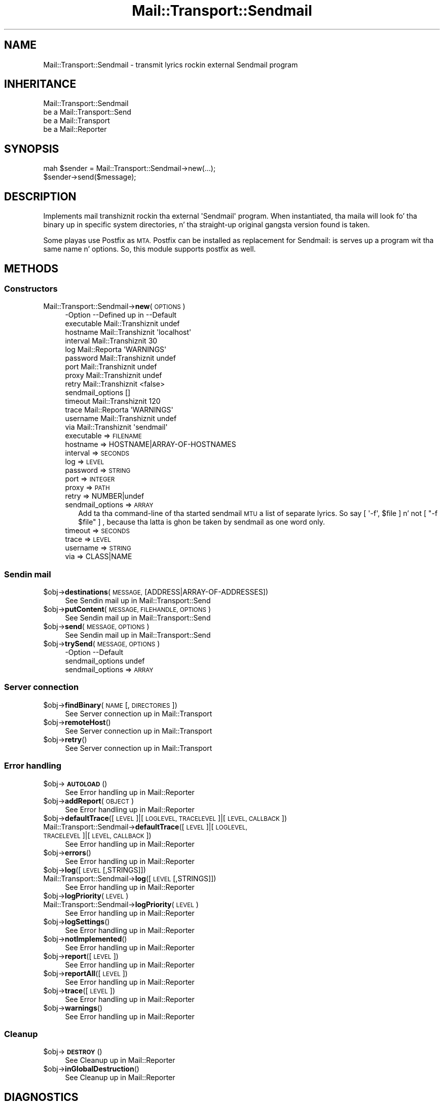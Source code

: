 .\" Automatically generated by Pod::Man 2.27 (Pod::Simple 3.28)
.\"
.\" Standard preamble:
.\" ========================================================================
.de Sp \" Vertical space (when we can't use .PP)
.if t .sp .5v
.if n .sp
..
.de Vb \" Begin verbatim text
.ft CW
.nf
.ne \\$1
..
.de Ve \" End verbatim text
.ft R
.fi
..
.\" Set up some characta translations n' predefined strings.  \*(-- will
.\" give a unbreakable dash, \*(PI'ma give pi, \*(L" will give a left
.\" double quote, n' \*(R" will give a right double quote.  \*(C+ will
.\" give a sickr C++.  Capital omega is used ta do unbreakable dashes and
.\" therefore won't be available.  \*(C` n' \*(C' expand ta `' up in nroff,
.\" not a god damn thang up in troff, fo' use wit C<>.
.tr \(*W-
.ds C+ C\v'-.1v'\h'-1p'\s-2+\h'-1p'+\s0\v'.1v'\h'-1p'
.ie n \{\
.    dz -- \(*W-
.    dz PI pi
.    if (\n(.H=4u)&(1m=24u) .ds -- \(*W\h'-12u'\(*W\h'-12u'-\" diablo 10 pitch
.    if (\n(.H=4u)&(1m=20u) .ds -- \(*W\h'-12u'\(*W\h'-8u'-\"  diablo 12 pitch
.    dz L" ""
.    dz R" ""
.    dz C` ""
.    dz C' ""
'br\}
.el\{\
.    dz -- \|\(em\|
.    dz PI \(*p
.    dz L" ``
.    dz R" ''
.    dz C`
.    dz C'
'br\}
.\"
.\" Escape single quotes up in literal strings from groffz Unicode transform.
.ie \n(.g .ds Aq \(aq
.el       .ds Aq '
.\"
.\" If tha F regista is turned on, we'll generate index entries on stderr for
.\" titlez (.TH), headaz (.SH), subsections (.SS), shit (.Ip), n' index
.\" entries marked wit X<> up in POD.  Of course, you gonna gotta process the
.\" output yo ass up in some meaningful fashion.
.\"
.\" Avoid warnin from groff bout undefined regista 'F'.
.de IX
..
.nr rF 0
.if \n(.g .if rF .nr rF 1
.if (\n(rF:(\n(.g==0)) \{
.    if \nF \{
.        de IX
.        tm Index:\\$1\t\\n%\t"\\$2"
..
.        if !\nF==2 \{
.            nr % 0
.            nr F 2
.        \}
.    \}
.\}
.rr rF
.\"
.\" Accent mark definitions (@(#)ms.acc 1.5 88/02/08 SMI; from UCB 4.2).
.\" Fear. Shiiit, dis aint no joke.  Run. I aint talkin' bout chicken n' gravy biatch.  Save yo ass.  No user-serviceable parts.
.    \" fudge factors fo' nroff n' troff
.if n \{\
.    dz #H 0
.    dz #V .8m
.    dz #F .3m
.    dz #[ \f1
.    dz #] \fP
.\}
.if t \{\
.    dz #H ((1u-(\\\\n(.fu%2u))*.13m)
.    dz #V .6m
.    dz #F 0
.    dz #[ \&
.    dz #] \&
.\}
.    \" simple accents fo' nroff n' troff
.if n \{\
.    dz ' \&
.    dz ` \&
.    dz ^ \&
.    dz , \&
.    dz ~ ~
.    dz /
.\}
.if t \{\
.    dz ' \\k:\h'-(\\n(.wu*8/10-\*(#H)'\'\h"|\\n:u"
.    dz ` \\k:\h'-(\\n(.wu*8/10-\*(#H)'\`\h'|\\n:u'
.    dz ^ \\k:\h'-(\\n(.wu*10/11-\*(#H)'^\h'|\\n:u'
.    dz , \\k:\h'-(\\n(.wu*8/10)',\h'|\\n:u'
.    dz ~ \\k:\h'-(\\n(.wu-\*(#H-.1m)'~\h'|\\n:u'
.    dz / \\k:\h'-(\\n(.wu*8/10-\*(#H)'\z\(sl\h'|\\n:u'
.\}
.    \" troff n' (daisy-wheel) nroff accents
.ds : \\k:\h'-(\\n(.wu*8/10-\*(#H+.1m+\*(#F)'\v'-\*(#V'\z.\h'.2m+\*(#F'.\h'|\\n:u'\v'\*(#V'
.ds 8 \h'\*(#H'\(*b\h'-\*(#H'
.ds o \\k:\h'-(\\n(.wu+\w'\(de'u-\*(#H)/2u'\v'-.3n'\*(#[\z\(de\v'.3n'\h'|\\n:u'\*(#]
.ds d- \h'\*(#H'\(pd\h'-\w'~'u'\v'-.25m'\f2\(hy\fP\v'.25m'\h'-\*(#H'
.ds D- D\\k:\h'-\w'D'u'\v'-.11m'\z\(hy\v'.11m'\h'|\\n:u'
.ds th \*(#[\v'.3m'\s+1I\s-1\v'-.3m'\h'-(\w'I'u*2/3)'\s-1o\s+1\*(#]
.ds Th \*(#[\s+2I\s-2\h'-\w'I'u*3/5'\v'-.3m'o\v'.3m'\*(#]
.ds ae a\h'-(\w'a'u*4/10)'e
.ds Ae A\h'-(\w'A'u*4/10)'E
.    \" erections fo' vroff
.if v .ds ~ \\k:\h'-(\\n(.wu*9/10-\*(#H)'\s-2\u~\d\s+2\h'|\\n:u'
.if v .ds ^ \\k:\h'-(\\n(.wu*10/11-\*(#H)'\v'-.4m'^\v'.4m'\h'|\\n:u'
.    \" fo' low resolution devices (crt n' lpr)
.if \n(.H>23 .if \n(.V>19 \
\{\
.    dz : e
.    dz 8 ss
.    dz o a
.    dz d- d\h'-1'\(ga
.    dz D- D\h'-1'\(hy
.    dz th \o'bp'
.    dz Th \o'LP'
.    dz ae ae
.    dz Ae AE
.\}
.rm #[ #] #H #V #F C
.\" ========================================================================
.\"
.IX Title "Mail::Transport::Sendmail 3"
.TH Mail::Transport::Sendmail 3 "2012-11-28" "perl v5.18.2" "User Contributed Perl Documentation"
.\" For nroff, turn off justification. I aint talkin' bout chicken n' gravy biatch.  Always turn off hyphenation; it makes
.\" way too nuff mistakes up in technical documents.
.if n .ad l
.nh
.SH "NAME"
Mail::Transport::Sendmail \- transmit lyrics rockin external Sendmail program
.SH "INHERITANCE"
.IX Header "INHERITANCE"
.Vb 4
\& Mail::Transport::Sendmail
\&   be a Mail::Transport::Send
\&   be a Mail::Transport
\&   be a Mail::Reporter
.Ve
.SH "SYNOPSIS"
.IX Header "SYNOPSIS"
.Vb 2
\& mah $sender = Mail::Transport::Sendmail\->new(...);
\& $sender\->send($message);
.Ve
.SH "DESCRIPTION"
.IX Header "DESCRIPTION"
Implements mail transhiznit rockin tha external \f(CW\*(AqSendmail\*(Aq\fR program.
When instantiated, tha maila will look fo' tha binary up in specific system
directories, n' tha straight-up original gangsta version found is taken.
.PP
Some playas use Postfix as \s-1MTA. \s0 Postfix can be installed as replacement
for Sendmail: is serves up a program wit tha same name n' options.  So,
this module supports postfix as well.
.SH "METHODS"
.IX Header "METHODS"
.SS "Constructors"
.IX Subsection "Constructors"
.IP "Mail::Transport::Sendmail\->\fBnew\fR(\s-1OPTIONS\s0)" 4
.IX Item "Mail::Transport::Sendmail->new(OPTIONS)"
.Vb 10
\& \-Option          \-\-Defined up in     \-\-Default
\&  executable        Mail::Transhiznit  undef
\&  hostname          Mail::Transhiznit  \*(Aqlocalhost\*(Aq
\&  interval          Mail::Transhiznit  30
\&  log               Mail::Reporta   \*(AqWARNINGS\*(Aq
\&  password          Mail::Transhiznit  undef
\&  port              Mail::Transhiznit  undef
\&  proxy             Mail::Transhiznit  undef
\&  retry             Mail::Transhiznit  <false>
\&  sendmail_options                   []
\&  timeout           Mail::Transhiznit  120
\&  trace             Mail::Reporta   \*(AqWARNINGS\*(Aq
\&  username          Mail::Transhiznit  undef
\&  via               Mail::Transhiznit  \*(Aqsendmail\*(Aq
.Ve
.RS 4
.IP "executable => \s-1FILENAME\s0" 2
.IX Item "executable => FILENAME"
.PD 0
.IP "hostname => HOSTNAME|ARRAY\-OF\-HOSTNAMES" 2
.IX Item "hostname => HOSTNAME|ARRAY-OF-HOSTNAMES"
.IP "interval => \s-1SECONDS\s0" 2
.IX Item "interval => SECONDS"
.IP "log => \s-1LEVEL\s0" 2
.IX Item "log => LEVEL"
.IP "password => \s-1STRING\s0" 2
.IX Item "password => STRING"
.IP "port => \s-1INTEGER\s0" 2
.IX Item "port => INTEGER"
.IP "proxy => \s-1PATH\s0" 2
.IX Item "proxy => PATH"
.IP "retry => NUMBER|undef" 2
.IX Item "retry => NUMBER|undef"
.IP "sendmail_options => \s-1ARRAY\s0" 2
.IX Item "sendmail_options => ARRAY"
.PD
Add ta tha command-line of tha started sendmail \s-1MTU\s0 a list of
separate lyrics.  So say \f(CW\*(C` [ \*(Aq\-f\*(Aq, $file ] \*(C'\fR n' not \f(CW\*(C` [ "\-f $file" ] \*(C'\fR,
because tha latta is ghon be taken by sendmail as one word only.
.IP "timeout => \s-1SECONDS\s0" 2
.IX Item "timeout => SECONDS"
.PD 0
.IP "trace => \s-1LEVEL\s0" 2
.IX Item "trace => LEVEL"
.IP "username => \s-1STRING\s0" 2
.IX Item "username => STRING"
.IP "via => CLASS|NAME" 2
.IX Item "via => CLASS|NAME"
.RE
.RS 4
.RE
.PD
.SS "Sendin mail"
.IX Subsection "Sendin mail"
.ie n .IP "$obj\->\fBdestinations\fR(\s-1MESSAGE,\s0 [ADDRESS|ARRAY\-OF\-ADDRESSES])" 4
.el .IP "\f(CW$obj\fR\->\fBdestinations\fR(\s-1MESSAGE,\s0 [ADDRESS|ARRAY\-OF\-ADDRESSES])" 4
.IX Item "$obj->destinations(MESSAGE, [ADDRESS|ARRAY-OF-ADDRESSES])"
See \*(L"Sendin mail\*(R" up in Mail::Transport::Send
.ie n .IP "$obj\->\fBputContent\fR(\s-1MESSAGE, FILEHANDLE, OPTIONS\s0)" 4
.el .IP "\f(CW$obj\fR\->\fBputContent\fR(\s-1MESSAGE, FILEHANDLE, OPTIONS\s0)" 4
.IX Item "$obj->putContent(MESSAGE, FILEHANDLE, OPTIONS)"
See \*(L"Sendin mail\*(R" up in Mail::Transport::Send
.ie n .IP "$obj\->\fBsend\fR(\s-1MESSAGE, OPTIONS\s0)" 4
.el .IP "\f(CW$obj\fR\->\fBsend\fR(\s-1MESSAGE, OPTIONS\s0)" 4
.IX Item "$obj->send(MESSAGE, OPTIONS)"
See \*(L"Sendin mail\*(R" up in Mail::Transport::Send
.ie n .IP "$obj\->\fBtrySend\fR(\s-1MESSAGE, OPTIONS\s0)" 4
.el .IP "\f(CW$obj\fR\->\fBtrySend\fR(\s-1MESSAGE, OPTIONS\s0)" 4
.IX Item "$obj->trySend(MESSAGE, OPTIONS)"
.Vb 2
\& \-Option          \-\-Default
\&  sendmail_options  undef
.Ve
.RS 4
.IP "sendmail_options => \s-1ARRAY\s0" 2
.IX Item "sendmail_options => ARRAY"
.RE
.RS 4
.RE
.SS "Server connection"
.IX Subsection "Server connection"
.PD 0
.ie n .IP "$obj\->\fBfindBinary\fR(\s-1NAME\s0 [, \s-1DIRECTORIES\s0])" 4
.el .IP "\f(CW$obj\fR\->\fBfindBinary\fR(\s-1NAME\s0 [, \s-1DIRECTORIES\s0])" 4
.IX Item "$obj->findBinary(NAME [, DIRECTORIES])"
.PD
See \*(L"Server connection\*(R" up in Mail::Transport
.ie n .IP "$obj\->\fBremoteHost\fR()" 4
.el .IP "\f(CW$obj\fR\->\fBremoteHost\fR()" 4
.IX Item "$obj->remoteHost()"
See \*(L"Server connection\*(R" up in Mail::Transport
.ie n .IP "$obj\->\fBretry\fR()" 4
.el .IP "\f(CW$obj\fR\->\fBretry\fR()" 4
.IX Item "$obj->retry()"
See \*(L"Server connection\*(R" up in Mail::Transport
.SS "Error handling"
.IX Subsection "Error handling"
.ie n .IP "$obj\->\fB\s-1AUTOLOAD\s0\fR()" 4
.el .IP "\f(CW$obj\fR\->\fB\s-1AUTOLOAD\s0\fR()" 4
.IX Item "$obj->AUTOLOAD()"
See \*(L"Error handling\*(R" up in Mail::Reporter
.ie n .IP "$obj\->\fBaddReport\fR(\s-1OBJECT\s0)" 4
.el .IP "\f(CW$obj\fR\->\fBaddReport\fR(\s-1OBJECT\s0)" 4
.IX Item "$obj->addReport(OBJECT)"
See \*(L"Error handling\*(R" up in Mail::Reporter
.ie n .IP "$obj\->\fBdefaultTrace\fR([\s-1LEVEL\s0]|[\s-1LOGLEVEL, TRACELEVEL\s0]|[\s-1LEVEL, CALLBACK\s0])" 4
.el .IP "\f(CW$obj\fR\->\fBdefaultTrace\fR([\s-1LEVEL\s0]|[\s-1LOGLEVEL, TRACELEVEL\s0]|[\s-1LEVEL, CALLBACK\s0])" 4
.IX Item "$obj->defaultTrace([LEVEL]|[LOGLEVEL, TRACELEVEL]|[LEVEL, CALLBACK])"
.PD 0
.IP "Mail::Transport::Sendmail\->\fBdefaultTrace\fR([\s-1LEVEL\s0]|[\s-1LOGLEVEL, TRACELEVEL\s0]|[\s-1LEVEL, CALLBACK\s0])" 4
.IX Item "Mail::Transport::Sendmail->defaultTrace([LEVEL]|[LOGLEVEL, TRACELEVEL]|[LEVEL, CALLBACK])"
.PD
See \*(L"Error handling\*(R" up in Mail::Reporter
.ie n .IP "$obj\->\fBerrors\fR()" 4
.el .IP "\f(CW$obj\fR\->\fBerrors\fR()" 4
.IX Item "$obj->errors()"
See \*(L"Error handling\*(R" up in Mail::Reporter
.ie n .IP "$obj\->\fBlog\fR([\s-1LEVEL\s0 [,STRINGS]])" 4
.el .IP "\f(CW$obj\fR\->\fBlog\fR([\s-1LEVEL\s0 [,STRINGS]])" 4
.IX Item "$obj->log([LEVEL [,STRINGS]])"
.PD 0
.IP "Mail::Transport::Sendmail\->\fBlog\fR([\s-1LEVEL\s0 [,STRINGS]])" 4
.IX Item "Mail::Transport::Sendmail->log([LEVEL [,STRINGS]])"
.PD
See \*(L"Error handling\*(R" up in Mail::Reporter
.ie n .IP "$obj\->\fBlogPriority\fR(\s-1LEVEL\s0)" 4
.el .IP "\f(CW$obj\fR\->\fBlogPriority\fR(\s-1LEVEL\s0)" 4
.IX Item "$obj->logPriority(LEVEL)"
.PD 0
.IP "Mail::Transport::Sendmail\->\fBlogPriority\fR(\s-1LEVEL\s0)" 4
.IX Item "Mail::Transport::Sendmail->logPriority(LEVEL)"
.PD
See \*(L"Error handling\*(R" up in Mail::Reporter
.ie n .IP "$obj\->\fBlogSettings\fR()" 4
.el .IP "\f(CW$obj\fR\->\fBlogSettings\fR()" 4
.IX Item "$obj->logSettings()"
See \*(L"Error handling\*(R" up in Mail::Reporter
.ie n .IP "$obj\->\fBnotImplemented\fR()" 4
.el .IP "\f(CW$obj\fR\->\fBnotImplemented\fR()" 4
.IX Item "$obj->notImplemented()"
See \*(L"Error handling\*(R" up in Mail::Reporter
.ie n .IP "$obj\->\fBreport\fR([\s-1LEVEL\s0])" 4
.el .IP "\f(CW$obj\fR\->\fBreport\fR([\s-1LEVEL\s0])" 4
.IX Item "$obj->report([LEVEL])"
See \*(L"Error handling\*(R" up in Mail::Reporter
.ie n .IP "$obj\->\fBreportAll\fR([\s-1LEVEL\s0])" 4
.el .IP "\f(CW$obj\fR\->\fBreportAll\fR([\s-1LEVEL\s0])" 4
.IX Item "$obj->reportAll([LEVEL])"
See \*(L"Error handling\*(R" up in Mail::Reporter
.ie n .IP "$obj\->\fBtrace\fR([\s-1LEVEL\s0])" 4
.el .IP "\f(CW$obj\fR\->\fBtrace\fR([\s-1LEVEL\s0])" 4
.IX Item "$obj->trace([LEVEL])"
See \*(L"Error handling\*(R" up in Mail::Reporter
.ie n .IP "$obj\->\fBwarnings\fR()" 4
.el .IP "\f(CW$obj\fR\->\fBwarnings\fR()" 4
.IX Item "$obj->warnings()"
See \*(L"Error handling\*(R" up in Mail::Reporter
.SS "Cleanup"
.IX Subsection "Cleanup"
.ie n .IP "$obj\->\fB\s-1DESTROY\s0\fR()" 4
.el .IP "\f(CW$obj\fR\->\fB\s-1DESTROY\s0\fR()" 4
.IX Item "$obj->DESTROY()"
See \*(L"Cleanup\*(R" up in Mail::Reporter
.ie n .IP "$obj\->\fBinGlobalDestruction\fR()" 4
.el .IP "\f(CW$obj\fR\->\fBinGlobalDestruction\fR()" 4
.IX Item "$obj->inGlobalDestruction()"
See \*(L"Cleanup\*(R" up in Mail::Reporter
.SH "DIAGNOSTICS"
.IX Header "DIAGNOSTICS"
.ie n .IP "Error: Errors when closin sendmail maila $program: $!" 4
.el .IP "Error: Errors when closin sendmail maila \f(CW$program:\fR $!" 4
.IX Item "Error: Errors when closin sendmail maila $program: $!"
Da was no problem startin tha sendmail mail transfer agent yo, but for
some specific reason tha message could not be handled erectly.
.IP "Warning: Message has no destination" 4
.IX Item "Warning: Message has no destination"
Dat shiznit was not possible ta figure-out where tha message is intended ta go
to.
.ie n .IP "Error: Package $package do not implement $method." 4
.el .IP "Error: Package \f(CW$package\fR do not implement \f(CW$method\fR." 4
.IX Item "Error: Package $package do not implement $method."
Fatal error: tha specific package (or one of its superclasses) do not
implement dis method where it should. Y'all KNOW dat shit, muthafucka! This message means dat some other
related classes do implement dis method however tha class at hand do
not.  Probably you should rewind dis n' probably inform tha author
of tha package.
.IP "Warning: Resent crew do not specify a thugged-out destination" 4
.IX Item "Warning: Resent crew do not specify a thugged-out destination"
Da message which is busted is tha result of a funky-ass bounce (for instance
created wit \fIMail::Message::bounce()\fR), n' therefore starts wit a
\&\f(CW\*(C`Received\*(C'\fR header field. Y'all KNOW dat shit, muthafucka!  With tha \f(CW\*(C`bounce\*(C'\fR, tha freshly smoked up destination(s)
of tha message is given, which should be included as \f(CW\*(C`Resent\-To\*(C'\fR,
\&\f(CW\*(C`Resent\-Cc\*(C'\fR, n' \f(CW\*(C`Resent\-Bcc\*(C'\fR.
.Sp
Da \f(CW\*(C`To\*(C'\fR, \f(CW\*(C`Cc\*(C'\fR, n' \f(CW\*(C`Bcc\*(C'\fR header shiznit is only used if no
\&\f(CW\*(C`Received\*(C'\fR was found. Y'all KNOW dat shit, muthafucka!  That seems ta be tha dopest explanation of tha \s-1RFC.\s0
.Sp
As alternative, you may also specify tha \f(CW\*(C`to\*(C'\fR option ta a shitload of tha senders
(for instizzle Mail::Transport::SMTP::send(to) ta overrule any shiznit
found up in tha message itself bout tha destination.
.SH "SEE ALSO"
.IX Header "SEE ALSO"
This module is part of Mail-Box distribution version 2.107,
built on November 28, 2012. Website: \fIhttp://perl.overmeer.net/mailbox/\fR
.SH "LICENSE"
.IX Header "LICENSE"
Copyrights 2001\-2012 by [Mark Overmeer]. For other contributors peep ChizzleLog.
.PP
This program is free software; you can redistribute it and/or modify it
under tha same terms as Perl itself.
See \fIhttp://www.perl.com/perl/misc/Artistic.html\fR
